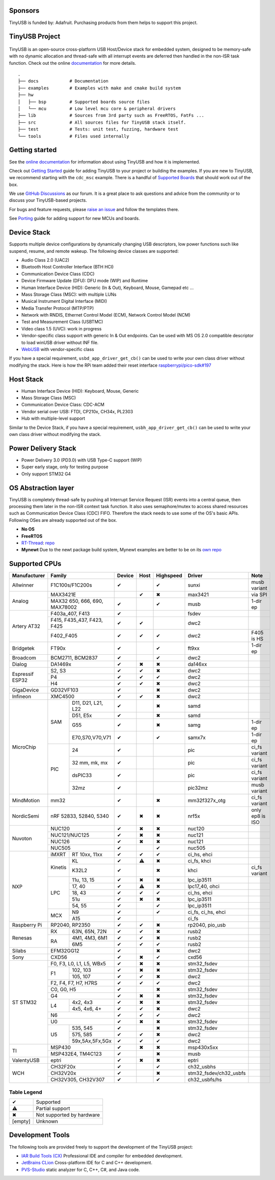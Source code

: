 |Build Status| |CircleCI Status| |Documentation Status| |Fuzzing Status| |License|

Sponsors
========

TinyUSB is funded by: Adafruit. Purchasing products from them helps to support this project.

.. figure:: docs/assets/adafruit_logo.svg
   :alt: Adafruit Logo
   :target: https://www.adafruit.com

TinyUSB Project
===============

.. figure:: docs/assets/logo.svg
   :alt: TinyUSB

TinyUSB is an open-source cross-platform USB Host/Device stack for embedded system, designed to be memory-safe with no dynamic allocation and thread-safe with all interrupt events are deferred then handled in the non-ISR task function. Check out the online `documentation <https://docs.tinyusb.org/>`__ for more details.

.. figure:: docs/assets/stack.svg
   :width: 500px
   :alt: stackup

::

    .
    ├── docs            # Documentation
    ├── examples        # Examples with make and cmake build system
    ├── hw
    │   ├── bsp         # Supported boards source files
    │   └── mcu         # Low level mcu core & peripheral drivers
    ├── lib             # Sources from 3rd party such as FreeRTOS, FatFs ...
    ├── src             # All sources files for TinyUSB stack itself.
    ├── test            # Tests: unit test, fuzzing, hardware test
    └── tools           # Files used internally


Getting started
===============

See the `online documentation <https://docs.tinyusb.org>`_ for information about using TinyUSB and how it is implemented.

Check out `Getting Started`_ guide for adding TinyUSB to your project or building the examples. If you are new to TinyUSB, we recommend starting with the ``cdc_msc`` example. There is a handful of `Supported Boards`_ that should work out of the box.

We use `GitHub Discussions <https://github.com/hathach/tinyusb/discussions>`_ as our forum. It is a great place to ask questions and advice from the community or to discuss your TinyUSB-based projects.

For bugs and feature requests, please `raise an issue <https://github.com/hathach/tinyusb/issues>`_ and follow the templates there.

See `Porting`_ guide for adding support for new MCUs and boards.

Device Stack
============

Supports multiple device configurations by dynamically changing USB descriptors, low power functions such like suspend, resume, and remote wakeup. The following device classes are supported:

-  Audio Class 2.0 (UAC2)
-  Bluetooth Host Controller Interface (BTH HCI)
-  Communication Device Class (CDC)
-  Device Firmware Update (DFU): DFU mode (WIP) and Runtime
-  Human Interface Device (HID): Generic (In & Out), Keyboard, Mouse, Gamepad etc ...
-  Mass Storage Class (MSC): with multiple LUNs
-  Musical Instrument Digital Interface (MIDI)
-  Media Transfer Protocol (MTP/PTP)
-  Network with RNDIS, Ethernet Control Model (ECM), Network Control Model (NCM)
-  Test and Measurement Class (USBTMC)
-  Video class 1.5 (UVC): work in progress
-  Vendor-specific class support with generic In & Out endpoints. Can be used with MS OS 2.0 compatible descriptor to load winUSB driver without INF file.
-  `WebUSB <https://github.com/WICG/webusb>`__ with vendor-specific class

If you have a special requirement, ``usbd_app_driver_get_cb()`` can be used to write your own class driver without modifying the stack. Here is how the RPi team added their reset interface `raspberrypi/pico-sdk#197 <https://github.com/raspberrypi/pico-sdk/pull/197>`_

Host Stack
==========

- Human Interface Device (HID): Keyboard, Mouse, Generic
- Mass Storage Class (MSC)
- Communication Device Class: CDC-ACM
- Vendor serial over USB: FTDI, CP210x, CH34x, PL2303
- Hub with multiple-level support

Similar to the Device Stack, if you have a special requirement, ``usbh_app_driver_get_cb()`` can be used to write your own class driver without modifying the stack.

Power Delivery Stack
====================

- Power Delivery 3.0 (PD3.0) with USB Type-C support (WIP)
- Super early stage, only for testing purpose
- Only support STM32 G4

OS Abstraction layer
====================

TinyUSB is completely thread-safe by pushing all Interrupt Service Request (ISR) events into a central queue, then processing them later in the non-ISR context task function. It also uses semaphore/mutex to access shared resources such as Communication Device Class (CDC) FIFO. Therefore the stack needs to use some of the OS's basic APIs. Following OSes are already supported out of the box.

- **No OS**
- **FreeRTOS**
- `RT-Thread <https://github.com/RT-Thread/rt-thread>`_: `repo <https://github.com/RT-Thread-packages/tinyusb>`_
- **Mynewt** Due to the newt package build system, Mynewt examples are better to be on its `own repo <https://github.com/hathach/mynewt-tinyusb-example>`_

Supported CPUs
==============

+--------------+-----------------------------+--------+------+-----------+------------------------+-------------------+
| Manufacturer | Family                      | Device | Host | Highspeed | Driver                 | Note              |
+==============+=============================+========+======+===========+========================+===================+
| Allwinner    | F1C100s/F1C200s             | ✔      |      | ✔         | sunxi                  | musb variant      |
+--------------+-----------------------------+--------+------+-----------+------------------------+-------------------+
| Analog       | MAX3421E                    |        | ✔    | ✖         | max3421                | via SPI           |
|              +-----------------------------+--------+------+-----------+------------------------+-------------------+
|              | MAX32 650, 666, 690,        | ✔      |      | ✔         | musb                   | 1-dir ep          |
|              | MAX78002                    |        |      |           |                        |                   |
+--------------+-----------------------------+--------+------+-----------+------------------------+-------------------+
| Artery AT32  | F403a_407, F413             | ✔      |      |           | fsdev                  |                   |
|              +-----------------------------+--------+------+-----------+------------------------+-------------------+
|              | F415, F435_437, F423, F425  | ✔      | ✔    |           | dwc2                   |                   |
|              +-----------------------------+--------+------+-----------+------------------------+-------------------+
|              | F402_F405                   | ✔      | ✔    | ✔         | dwc2                   | F405 is HS        |
+--------------+-----------------------------+--------+------+-----------+------------------------+-------------------+
| Bridgetek    | FT90x                       | ✔      |      | ✔         | ft9xx                  | 1-dir ep          |
+--------------+-----------------------------+--------+------+-----------+------------------------+-------------------+
| Broadcom     | BCM2711, BCM2837            | ✔      |      | ✔         | dwc2                   |                   |
+--------------+-----------------------------+--------+------+-----------+------------------------+-------------------+
| Dialog       | DA1469x                     | ✔      | ✖    | ✖         | da146xx                |                   |
+--------------+-----------------------------+--------+------+-----------+------------------------+-------------------+
| Espressif    | S2, S3                      | ✔      | ✔    | ✖         | dwc2                   |                   |
| ESP32        +-----------------------------+--------+------+-----------+------------------------+-------------------+
|              | P4                          | ✔      | ✔    | ✔         | dwc2                   |                   |
|              +-----------------------------+--------+------+-----------+------------------------+-------------------+
|              | H4                          | ✔      | ✔    | ✖         | dwc2                   |                   |
+--------------+-----------------------------+--------+------+-----------+------------------------+-------------------+
| GigaDevice   | GD32VF103                   | ✔      |      | ✖         | dwc2                   |                   |
+--------------+-----------------------------+--------+------+-----------+------------------------+-------------------+
| Infineon     | XMC4500                     | ✔      | ✔    | ✖         | dwc2                   |                   |
+--------------+-----+-----------------------+--------+------+-----------+------------------------+-------------------+
| MicroChip    | SAM | D11, D21, L21, L22    | ✔      |      | ✖         | samd                   |                   |
|              |     +-----------------------+--------+------+-----------+------------------------+-------------------+
|              |     | D51, E5x              | ✔      |      | ✖         | samd                   |                   |
|              |     +-----------------------+--------+------+-----------+------------------------+-------------------+
|              |     | G55                   | ✔      |      | ✖         | samg                   | 1-dir ep          |
|              |     +-----------------------+--------+------+-----------+------------------------+-------------------+
|              |     | E70,S70,V70,V71       | ✔      |      | ✔         | samx7x                 | 1-dir ep          |
|              +-----+-----------------------+--------+------+-----------+------------------------+-------------------+
|              | PIC | 24                    | ✔      |      |           | pic                    | ci_fs variant     |
|              |     +-----------------------+--------+------+-----------+------------------------+-------------------+
|              |     | 32 mm, mk, mx         | ✔      |      |           | pic                    | ci_fs variant     |
|              |     +-----------------------+--------+------+-----------+------------------------+-------------------+
|              |     | dsPIC33               | ✔      |      |           | pic                    | ci_fs variant     |
|              |     +-----------------------+--------+------+-----------+------------------------+-------------------+
|              |     | 32mz                  | ✔      |      |           | pic32mz                | musb variant      |
+--------------+-----+-----------------------+--------+------+-----------+------------------------+-------------------+
| MindMotion   | mm32                        | ✔      |      | ✖         | mm32f327x_otg          | ci_fs variant     |
+--------------+-----+-----------------------+--------+------+-----------+------------------------+-------------------+
| NordicSemi   | nRF 52833, 52840, 5340      | ✔      | ✖    | ✖         | nrf5x                  | only ep8 is ISO   |
+--------------+-----------------------------+--------+------+-----------+------------------------+-------------------+
| Nuvoton      | NUC120                      | ✔      | ✖    | ✖         | nuc120                 |                   |
|              +-----------------------------+--------+------+-----------+------------------------+-------------------+
|              | NUC121/NUC125               | ✔      | ✖    | ✖         | nuc121                 |                   |
|              +-----------------------------+--------+------+-----------+------------------------+-------------------+
|              | NUC126                      | ✔      | ✖    | ✖         | nuc121                 |                   |
|              +-----------------------------+--------+------+-----------+------------------------+-------------------+
|              | NUC505                      | ✔      |      | ✔         | nuc505                 |                   |
+--------------+---------+-------------------+--------+------+-----------+------------------------+-------------------+
| NXP          | iMXRT   | RT 10xx, 11xx     | ✔      | ✔    | ✔         | ci_hs, ehci            |                   |
|              +---------+-------------------+--------+------+-----------+------------------------+-------------------+
|              | Kinetis | KL                | ✔      | ⚠    | ✖         | ci_fs, khci            |                   |
|              |         +-------------------+--------+------+-----------+------------------------+-------------------+
|              |         | K32L2             | ✔      |      | ✖         | khci                   | ci_fs variant     |
|              +---------+-------------------+--------+------+-----------+------------------------+-------------------+
|              | LPC     | 11u, 13, 15       | ✔      | ✖    | ✖         | lpc_ip3511             |                   |
|              |         +-------------------+--------+------+-----------+------------------------+-------------------+
|              |         | 17, 40            | ✔      | ⚠    | ✖         | lpc17_40, ohci         |                   |
|              |         +-------------------+--------+------+-----------+------------------------+-------------------+
|              |         | 18, 43            | ✔      | ✔    | ✔         | ci_hs, ehci            |                   |
|              |         +-------------------+--------+------+-----------+------------------------+-------------------+
|              |         | 51u               | ✔      | ✖    | ✖         | lpc_ip3511             |                   |
|              |         +-------------------+--------+------+-----------+------------------------+-------------------+
|              |         | 54, 55            | ✔      |      | ✔         | lpc_ip3511             |                   |
|              +---------+-------------------+--------+------+-----------+------------------------+-------------------+
|              | MCX     | N9                | ✔      |      | ✔         | ci_fs, ci_hs, ehci     |                   |
|              |         +-------------------+--------+------+-----------+------------------------+-------------------+
|              |         | A15               | ✔      |      |           | ci_fs                  |                   |
+--------------+---------+-------------------+--------+------+-----------+------------------------+-------------------+
| Raspberry Pi | RP2040, RP2350              | ✔      | ✔    | ✖         | rp2040, pio_usb        |                   |
+--------------+-----+-----------------------+--------+------+-----------+------------------------+-------------------+
| Renesas      | RX  | 63N, 65N, 72N         | ✔      | ✔    | ✖         | rusb2                  |                   |
|              +-----+-----------------------+--------+------+-----------+------------------------+-------------------+
|              | RA  | 4M1, 4M3, 6M1         | ✔      | ✔    | ✖         | rusb2                  |                   |
|              |     +-----------------------+--------+------+-----------+------------------------+-------------------+
|              |     | 6M5                   | ✔      | ✔    | ✔         | rusb2                  |                   |
+--------------+-----+-----------------------+--------+------+-----------+------------------------+-------------------+
| Silabs       | EFM32GG12                   | ✔      |      | ✖         | dwc2                   |                   |
+--------------+-----------------------------+--------+------+-----------+------------------------+-------------------+
| Sony         | CXD56                       | ✔      | ✖    | ✔         | cxd56                  |                   |
+--------------+-----------------------------+--------+------+-----------+------------------------+-------------------+
| ST STM32     | F0, F3, L0, L1, L5, WBx5    | ✔      | ✖    | ✖         | stm32_fsdev            |                   |
|              +----+------------------------+--------+------+-----------+------------------------+-------------------+
|              | F1 | 102, 103               | ✔      | ✖    | ✖         | stm32_fsdev            |                   |
|              |    +------------------------+--------+------+-----------+------------------------+-------------------+
|              |    | 105, 107               | ✔      | ✔    | ✖         | dwc2                   |                   |
|              +----+------------------------+--------+------+-----------+------------------------+-------------------+
|              | F2, F4, F7, H7, H7RS        | ✔      | ✔    | ✔         | dwc2                   |                   |
|              +-----------------------------+--------+------+-----------+------------------------+-------------------+
|              | C0, G0, H5                  | ✔      |      | ✖         | stm32_fsdev            |                   |
|              +-----------------------------+--------+------+-----------+------------------------+-------------------+
|              | G4                          | ✔      | ✖    | ✖         | stm32_fsdev            |                   |
|              +----+------------------------+--------+------+-----------+------------------------+-------------------+
|              | L4 | 4x2, 4x3               | ✔      | ✖    | ✖         | stm32_fsdev            |                   |
|              |    +------------------------+--------+------+-----------+------------------------+-------------------+
|              |    | 4x5, 4x6, 4+           | ✔      | ✔    | ✖         | dwc2                   |                   |
|              +----+------------------------+--------+------+-----------+------------------------+-------------------+
|              | N6                          | ✔      | ✔    | ✔         | dwc2                   |                   |
|              +----+------------------------+--------+------+-----------+------------------------+-------------------+
|              | U0                          | ✔      | ✖    | ✖         | stm32_fsdev            |                   |
|              +----+------------------------+--------+------+-----------+------------------------+-------------------+
|              | U5 | 535, 545               | ✔      |      | ✖         | stm32_fsdev            |                   |
|              |    +------------------------+--------+------+-----------+------------------------+-------------------+
|              |    | 575, 585               | ✔      | ✔    | ✖         | dwc2                   |                   |
|              |    +------------------------+--------+------+-----------+------------------------+-------------------+
|              |    | 59x,5Ax,5Fx,5Gx        | ✔      | ✔    | ✔         | dwc2                   |                   |
+--------------+----+------------------------+--------+------+-----------+------------------------+-------------------+
| TI           | MSP430                      | ✔      | ✖    | ✖         | msp430x5xx             |                   |
|              +-----------------------------+--------+------+-----------+------------------------+-------------------+
|              | MSP432E4, TM4C123           | ✔      |      | ✖         | musb                   |                   |
+--------------+-----------------------------+--------+------+-----------+------------------------+-------------------+
| ValentyUSB   | eptri                       | ✔      | ✖    | ✖         | eptri                  |                   |
+--------------+-----------------------------+--------+------+-----------+------------------------+-------------------+
| WCH          | CH32F20x                    | ✔      |      | ✔         | ch32_usbhs             |                   |
|              +-----------------------------+--------+------+-----------+------------------------+-------------------+
|              | CH32V20x                    | ✔      |      | ✖         | stm32_fsdev/ch32_usbfs |                   |
|              +-----------------------------+--------+------+-----------+------------------------+-------------------+
|              | CH32V305, CH32V307          | ✔      |      | ✔         | ch32_usbfs/hs          |                   |
+--------------+-----------------------------+--------+------+-----------+------------------------+-------------------+

Table Legend
------------

========= =========================
✔         Supported
⚠         Partial support
✖         Not supported by hardware
\[empty\] Unknown
========= =========================

Development Tools
=================

The following tools are provided freely to support the development of the TinyUSB project:

- `IAR Build Tools (CX) <https://iar.com>`_ Professional IDE and compiler for embedded development.
- `JetBrains CLion <https://www.jetbrains.com/clion/>`_ Cross-platform IDE for C and C++ development.
- `PVS-Studio <https://pvs-studio.com/en/pvs-studio/?utm_source=website&utm_medium=github&utm_campaign=open_source>`_ static analyzer for C, C++, C#, and Java code.


.. |Build Status| image:: https://github.com/hathach/tinyusb/actions/workflows/build.yml/badge.svg
   :target: https://github.com/hathach/tinyusb/actions
.. |CircleCI Status| image:: https://dl.circleci.com/status-badge/img/circleci/4AYHvUhFxdnY4rA7LEsdqW/QmrpoL2AjGqetvFQNqtWyq/tree/master.svg?style=svg
   :target: https://dl.circleci.com/status-badge/redirect/circleci/4AYHvUhFxdnY4rA7LEsdqW/QmrpoL2AjGqetvFQNqtWyq/tree/master
.. |Documentation Status| image:: https://readthedocs.org/projects/tinyusb/badge/?version=latest
   :target: https://docs.tinyusb.org/en/latest/?badge=latest
.. |Fuzzing Status| image:: https://oss-fuzz-build-logs.storage.googleapis.com/badges/tinyusb.svg
   :target: https://oss-fuzz-build-logs.storage.googleapis.com/index.html#tinyusb
.. |License| image:: https://img.shields.io/badge/license-MIT-brightgreen.svg
   :target: https://opensource.org/licenses/MIT


.. _Changelog: docs/info/changelog.rst
.. _Contributors: CONTRIBUTORS.rst
.. _Getting Started: docs/reference/getting_started.rst
.. _Supported Boards: docs/reference/boards.rst
.. _Dependencies: docs/reference/dependencies.rst
.. _Concurrency: docs/reference/concurrency.rst
.. _Contributing: docs/contributing/index.rst
.. _Code of Conduct: CODE_OF_CONDUCT.rst
.. _Porting: docs/contributing/porting.rst
